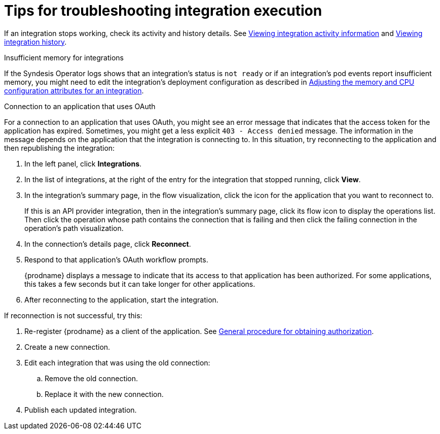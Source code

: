 // This module is included in these assemblies:
// as_managing-integrations.adoc

[id='troubleshooting-integration-execution_{context}']
= Tips for troubleshooting integration execution

If an integration stops working, check its activity and history details.
See link:{LinkSyndesisIntegrationGuide}#viewing-integration-activity-information_monitor[Viewing integration activity information]
and link:{LinkSyndesisIntegrationGuide}#viewing-integration-history_monitor[Viewing integration history]. 

.Insufficient memory for integrations

If the Syndesis Operator logs shows that an integration's status is `not ready` or if an integration's pod events report insufficient memory, you might need to edit the integration's deployment configuration as described in link:{LinkSyndesisIntegrationGuide}#adjusting-integration-configuration_monitor[Adjusting the memory and CPU configuration attributes for an integration].

.Connection to an application that uses OAuth 

For a connection to an application that uses OAuth, 
you might see an error message that indicates
that the access token for the application has expired. Sometimes,
you might get a less explicit  `403 - Access denied` message. 
The information in the message depends on the application that the
integration is connecting to.
In this situation, try reconnecting to the application and 
then republishing the integration:

. In the left panel, click *Integrations*. 
. In the list of integrations, at the right of the entry for the integration
that stopped running, click *View*. 
. In the integration's summary page, in the flow visualization, 
click the icon for the application that you want to reconnect to. 
+
If this is an API provider integration, then in the integration's 
summary page, click its flow icon to display the operations list.
Then click the operation whose path contains the connection 
that is failing and then click the failing connection in the 
operation's path visualization. 
. In the connection's details page, click *Reconnect*. 
. Respond to that application's OAuth workflow prompts. 
+
{prodname} displays a message to indicate that its access to that
application has been authorized. 
For some applications, this takes a few seconds but it can take longer
for other applications. 

. After reconnecting to the application, start the integration. 

If reconnection is not successful, try this:

. Re-register {prodname} as a client of the application. See 
link:{LinkSyndesisIntegrationGuide}#general-procedure-for-obtaining-authorization_connections[General procedure for obtaining authorization]. 
. Create a new connection. 
. Edit each integration that was using the old connection:
.. Remove the old connection. 
.. Replace it with the new connection.
. Publish each updated integration. 
